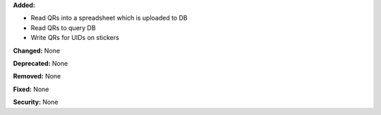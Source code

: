 **Added:**

* Read QRs into a spreadsheet which is uploaded to DB
* Read QRs to query DB
* Write QRs for UIDs on stickers

**Changed:** None

**Deprecated:** None

**Removed:** None

**Fixed:** None

**Security:** None
